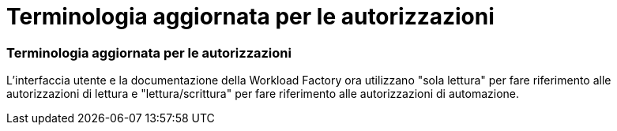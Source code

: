 = Terminologia aggiornata per le autorizzazioni
:allow-uri-read: 




=== Terminologia aggiornata per le autorizzazioni

L'interfaccia utente e la documentazione della Workload Factory ora utilizzano "sola lettura" per fare riferimento alle autorizzazioni di lettura e "lettura/scrittura" per fare riferimento alle autorizzazioni di automazione.
